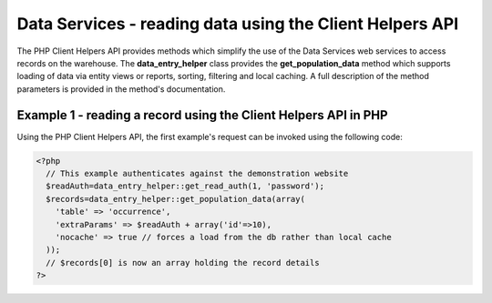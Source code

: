 Data Services - reading data using the Client Helpers API
=========================================================

The PHP Client Helpers API provides methods which simplify the use of the Data Services
web services to access records on the warehouse. The **data_entry_helper** class provides
the **get_population_data** method which supports loading of data via entity views or
reports, sorting, filtering and local caching. A full description of the method parameters
is provided in the method's documentation.

.. todo::

  Link to the API documentation.

Example 1 - reading a record using the Client Helpers API in PHP
^^^^^^^^^^^^^^^^^^^^^^^^^^^^^^^^^^^^^^^^^^^^^^^^^^^^^^^^^^^^^^^^

Using the PHP Client Helpers API, the first example's request can be invoked using the
following code:

.. code-block:: php

  <?php
    // This example authenticates against the demonstration website
    $readAuth=data_entry_helper::get_read_auth(1, 'password');
    $records=data_entry_helper::get_population_data(array(
      'table' => 'occurrence',
      'extraParams' => $readAuth + array('id'=>10),
      'nocache' => true // forces a load from the db rather than local cache
    ));
    // $records[0] is now an array holding the record details
  ?>